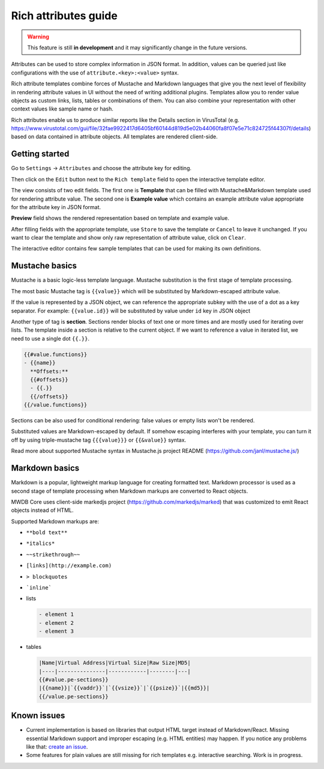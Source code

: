 Rich attributes guide
=====================

.. versionadded:: 2.8.0

.. warning::
    This feature is still **in development** and it may significantly change in the future versions.

Attributes can be used to store complex information in JSON format. In addition, values can be queried just like
configurations with the use of ``attribute.<key>:<value>`` syntax.

Rich attribute templates combine forces of Mustache and Markdown languages that give you the next level of flexibility in rendering
attribute values in UI without the need of writing additional plugins. Templates allow you to render value objects as custom
links, lists, tables or combinations of them. You can also combine your representation with other context values like
sample name or hash.

Rich attributes enable us to produce similar reports like the Details section in VirusTotal
(e.g. https://www.virustotal.com/gui/file/32fae9922417d6405bf60144d819d5e02b44060fa8f07e5e71c824725f44307f/details)
based on data contained in attribute objects. All templates are rendered client-side.

Getting started
---------------

Go to ``Settings`` -> ``Attributes`` and choose the attribute key for editing.

.. image:: ./_static/rich-template-attribute-details.png
   :target: ./_static/rich-template-attribute-details.png
   :alt: Attribute details

Then click on the ``Edit`` button next to the ``Rich template`` field to open the interactive template editor.

The view consists of two edit fields. The first one is **Template** that can be filled with Mustache&Markdown
template used for rendering attribute value. The second one is **Example value** which contains an example attribute value
appropriate for the attribute key in JSON format.

**Preview** field shows the rendered representation based on template and example value.

.. image:: ./_static/rich-template-edit.png
   :target: ./_static/rich-template-edit.png
   :alt: Rich template edit view

After filling fields with the appropriate template, use ``Store`` to save the template or ``Cancel`` to leave it unchanged.
If you want to clear the template and show only raw representation of attribute value, click on ``Clear``.

The interactive editor contains few sample templates that can be used for making its own definitions.

Mustache basics
---------------

Mustache is a basic logic-less template language. Mustache substitution is the first stage of template processing.

The most basic Mustache tag is ``{{value}}`` which will be substituted by Markdown-escaped attribute value.

If the value is represented by a JSON object, we can reference the appropriate subkey with the use of a dot as a key separator.
For example: ``{{value.id}}`` will be substituted by value under ``id`` key in JSON object

Another type of tag is **section**. Sections render blocks of text one or more times and are mostly used for iterating
over lists. The template inside a section is relative to the current object. If we want to reference a value in iterated list, we
need to use a single dot ``{{.}}``.

.. code-block:: markdown

    {{#value.functions}}
    - {{name}}
      **Offsets:**
      {{#offsets}}
      - {{.}}
      {{/offsets}}
    {{/value.functions}}

Sections can be also used for conditional rendering: false values or empty lists won't be rendered.

Substituted values are Markdown-escaped by default. If somehow escaping interferes with your template, you can turn it off
by using triple-mustache tag ``{{{value}}}`` or ``{{&value}}`` syntax.

Read more about supported Mustache syntax in Mustache.js project README (https://github.com/janl/mustache.js/)

Markdown basics
---------------

Markdown is a popular, lightweight markup language for creating formatted text. Markdown processor is used as a second stage
of template processing when Markdown markups are converted to React objects.

MWDB Core uses client-side markedjs project (https://github.com/markedjs/marked) that was customized to emit React objects
instead of HTML.

Supported Markdown markups are:

- ``**bold text**``
- ``*italics*``
- ``~~strikethrough~~``
- ``[links](http://example.com)``
- ``> blockquotes``
- ```inline```

- lists

  .. code-block:: markdown

    - element 1
    - element 2
    - element 3

- tables

  .. code-block:: markdown

    |Name|Virtual Address|Virtual Size|Raw Size|MD5|
    |----|---------------|------------|--------|---|
    {{#value.pe-sections}}
    |{{name}}|`{{vaddr}}`|`{{vsize}}`|`{{psize}}`|{{md5}}|
    {{/value.pe-sections}}


Known issues
------------

- Current implementation is based on libraries that output HTML target instead of Markdown/React.
  Missing essential Markdown support and improper escaping (e.g. HTML entities) may happen. If you notice
  any problems like that: `create an issue <https://github.com/CERT-Polska/mwdb-core/issues>`_.
- Some features for plain values are still missing for rich templates e.g. interactive searching. Work is in progress.
